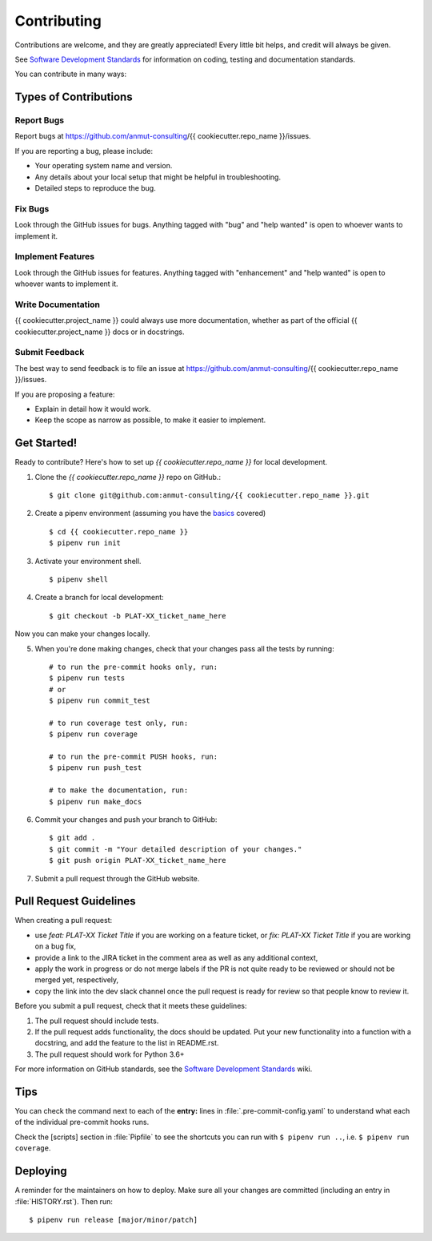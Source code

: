.. highlight:: shell

.. _contributing:

============
Contributing
============

Contributions are welcome, and they are greatly appreciated!
Every little bit helps, and credit will always be given.

See `Software Development Standards`_ for information on coding, testing and documentation standards.

You can contribute in many ways:

.. _Software Development Standards: https://anmutproductdev.atlassian.net/l/c/PEf0xApd

Types of Contributions
----------------------

Report Bugs
~~~~~~~~~~~

Report bugs at https://github.com/anmut-consulting/{{ cookiecutter.repo_name }}/issues.

If you are reporting a bug, please include:

* Your operating system name and version.
* Any details about your local setup that might be helpful in troubleshooting.
* Detailed steps to reproduce the bug.

Fix Bugs
~~~~~~~~

Look through the GitHub issues for bugs. Anything tagged with "bug" and "help
wanted" is open to whoever wants to implement it.

Implement Features
~~~~~~~~~~~~~~~~~~

Look through the GitHub issues for features. Anything tagged with "enhancement"
and "help wanted" is open to whoever wants to implement it.

Write Documentation
~~~~~~~~~~~~~~~~~~~

{{ cookiecutter.project_name }} could always use more documentation, whether as part of the
official {{ cookiecutter.project_name }} docs or in docstrings.

Submit Feedback
~~~~~~~~~~~~~~~

The best way to send feedback is to file an issue at https://github.com/anmut-consulting/{{ cookiecutter.repo_name }}/issues.

If you are proposing a feature:

* Explain in detail how it would work.
* Keep the scope as narrow as possible, to make it easier to implement.

Get Started!
------------

Ready to contribute? Here's how to set up `{{ cookiecutter.repo_name }}` for local development.

1. Clone the `{{ cookiecutter.repo_name }}` repo on GitHub.::

    $ git clone git@github.com:anmut-consulting/{{ cookiecutter.repo_name }}.git

2. Create a pipenv environment (assuming you have the `basics <https://github.com/anmut-consulting/pipenv-cookiecutter/blob/master/the_basics.md>`_ covered) ::

    $ cd {{ cookiecutter.repo_name }}
    $ pipenv run init

3. Activate your environment shell. ::

    $ pipenv shell

4. Create a branch for local development::

    $ git checkout -b PLAT-XX_ticket_name_here

Now you can make your changes locally.

5. When you're done making changes, check that your changes pass all the tests by running::

    # to run the pre-commit hooks only, run:
    $ pipenv run tests
    # or
    $ pipenv run commit_test

    # to run coverage test only, run:
    $ pipenv run coverage

    # to run the pre-commit PUSH hooks, run:
    $ pipenv run push_test

    # to make the documentation, run:
    $ pipenv run make_docs

6. Commit your changes and push your branch to GitHub::

    $ git add .
    $ git commit -m "Your detailed description of your changes."
    $ git push origin PLAT-XX_ticket_name_here

7. Submit a pull request through the GitHub website.

Pull Request Guidelines
-----------------------

When creating a pull request:

* use `feat: PLAT-XX Ticket Title` if you are working on a feature ticket, or `fix: PLAT-XX Ticket Title` if you are working on a bug fix,
* provide a link to the JIRA ticket in the comment area as well as any additional context,
* apply the work in progress or do not merge labels if the PR is not quite ready to be reviewed or should not be merged yet, respectively,
* copy the link into the dev slack channel once the pull request is ready for review so that people know to review it.

Before you submit a pull request, check that it meets these guidelines:

1. The pull request should include tests.
2. If the pull request adds functionality, the docs should be updated. Put
   your new functionality into a function with a docstring, and add the
   feature to the list in README.rst.
3. The pull request should work for Python 3.6+

For more information on GitHub standards, see the `Software Development Standards`_ wiki.

Tips
----

You can check the command next to each of the **entry:** lines in :file:`.pre-commit-config.yaml` to understand what each of the individual pre-commit hooks runs.

Check the [scripts] section in :file:`Pipfile` to see the shortcuts you can run with ``$ pipenv run ..``, i.e. ``$ pipenv run coverage``.

Deploying
---------

A reminder for the maintainers on how to deploy.
Make sure all your changes are committed (including an entry in :file:`HISTORY.rst`).
Then run::

  $ pipenv run release [major/minor/patch]
